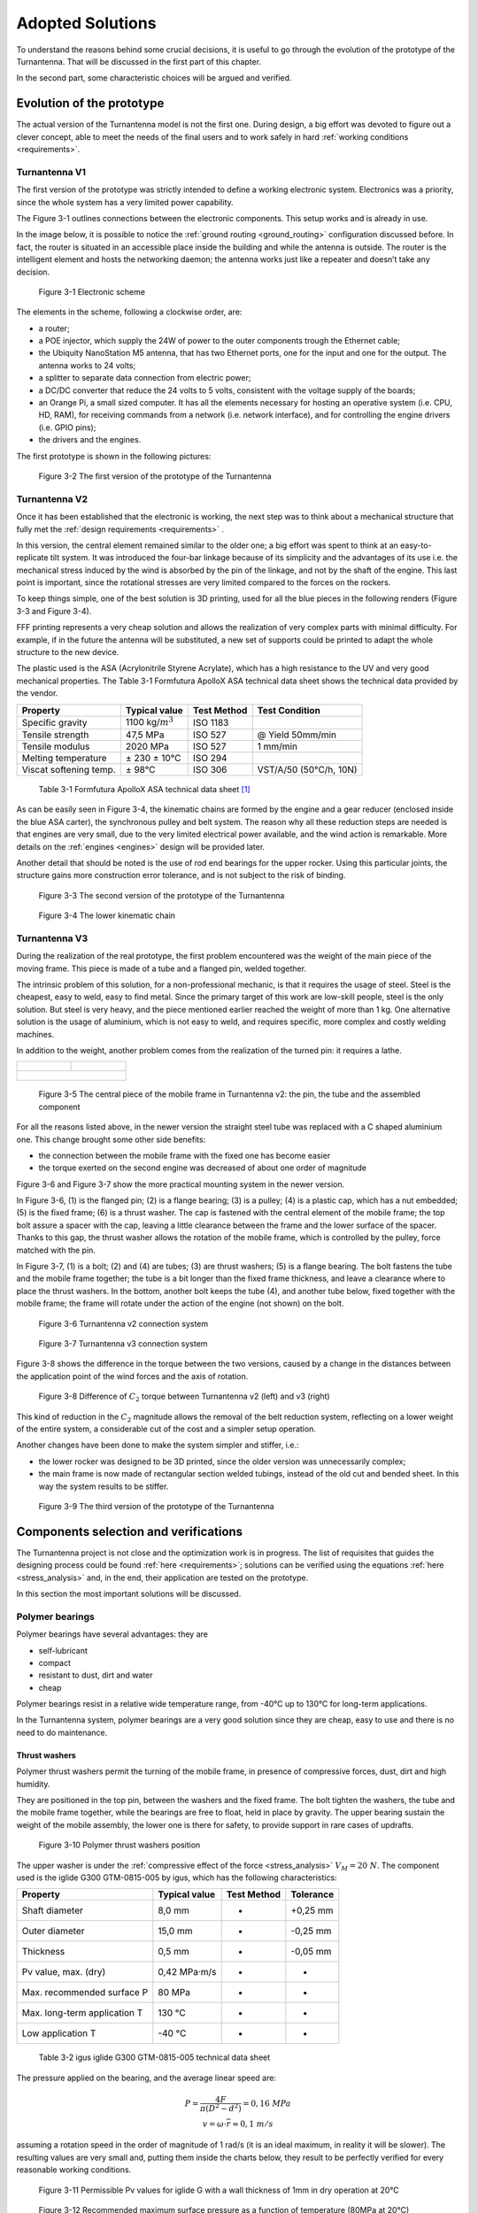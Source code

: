 .. _solutions:

=================
Adopted Solutions
=================

To understand the reasons behind some crucial decisions, it is useful to go through the evolution of the
prototype of the Turnantenna. That will be discussed in the first part of this chapter.

In the second part, some characteristic choices will be argued and verified.

##########################
Evolution of the prototype
##########################

The actual version of the Turnantenna model is not the first one. During design, a big effort was devoted to
figure out a clever concept, able to meet the needs of the final users and to work safely in hard :ref:`working
conditions <requirements>`.

**************
Turnantenna V1
**************

The first version of the prototype was strictly intended to define a working electronic system. Electronics
was a priority, since the whole system has a very limited power capability.

The Figure 3-1 outlines connections between the electronic components. This setup works and is already
in use.

In the image below, it is possible to notice the :ref:`ground routing <ground_routing>` configuration discussed before.
In fact, the router is situated in an accessible place inside the building and while the antenna is outside.
The router is the intelligent element and hosts the networking daemon; the antenna works just like a
repeater and doesn’t take any decision.

.. figure:: img/CHAPTER3/elec_scheme.png
   :alt: Representation of the electronic sheme

   Figure 3-1  Electronic scheme

The elements in the scheme, following a clockwise order, are:

* a router;

* a POE injector, which supply the 24W of power to the outer components trough the Ethernet cable;

* the Ubiquity NanoStation M5 antenna, that has two Ethernet ports, one for the input and one for the
  output. The antenna works to 24 volts;

* a splitter to separate data connection from electric power;

* a DC/DC converter that reduce the 24 volts to 5 volts, consistent with the voltage supply of the boards;

* an Orange Pi, a small sized computer. It has all the elements necessary for hosting an operative system
  (i.e. CPU, HD, RAM), for receiving commands from a network (i.e. network interface), and for controlling
  the engine drivers (i.e. GPIO pins);

* the drivers and the engines.

The first prototype is shown in the following pictures:

.. figure:: img/CHAPTER3/prot1.png
   :alt: Prototype V1

   Figure 3-2  The first version of the prototype of the Turnantenna

**************
Turnantenna V2
**************

Once it has been established that the electronic is working, the next step was to think about a mechanical
structure that fully met the :ref:`design requirements <requirements>` .

In this version, the central element remained similar to the older one; a big effort was spent to think at an
easy-to-replicate tilt system. It was introduced the four-bar linkage because of its simplicity and the
advantages of its use i.e. the mechanical stress induced by the wind is absorbed by the pin of the linkage,
and not by the shaft of the engine. This last point is important, since the rotational stresses are very limited
compared to the forces on the rockers.

To keep things simple, one of the best solution is 3D printing, used for all the blue pieces in the following
renders (Figure 3-3 and Figure 3-4).

FFF printing represents a very cheap solution and allows the realization of very complex parts with minimal
difficulty. For example, if in the future the antenna will be substituted, a new set of supports could be printed
to adapt the whole structure to the new device.

The plastic used is the ASA (Acrylonitrile Styrene Acrylate), which has a high resistance to the UV and very
good mechanical properties. The Table 3-1 Formfutura ApolloX ASA technical data sheet
shows the technical data provided by the vendor.

\

+-----------------------+--------------------+-------------+------------------------+
| Property              | Typical value      | Test Method | Test Condition         |
+=======================+====================+=============+========================+
| Specific gravity      |1100 kg/:math:`m^3` | ISO 1183    |                        |
+-----------------------+--------------------+-------------+------------------------+
| Tensile strength      | 47,5 MPa           | ISO 527     | @ Yield 50mm/min       |
+-----------------------+--------------------+-------------+------------------------+
| Tensile modulus       | 2020 MPa           | ISO 527     | 1 mm/min               |
+-----------------------+--------------------+-------------+------------------------+
| Melting temperature   | ± 230 ± 10°C       | ISO 294     |                        |
+-----------------------+--------------------+-------------+------------------------+
|Viscat softening temp. | ± 98°C             | ISO 306     | VST/A/50 (50°C/h, 10N) |
+-----------------------+--------------------+-------------+------------------------+

\

    Table 3-1  Formfutura ApolloX ASA technical data sheet [#f1]_

As can be easily seen in Figure 3-4, the kinematic chains are formed by the engine and a gear reducer
(enclosed inside the blue ASA carter), the synchronous pulley and belt system. The reason why all these
reduction steps are needed is that engines are very small, due to the very limited electrical power available,
and the wind action is remarkable. More details on the :ref:`engines <engines>` design will be provided later.

Another detail that should be noted is the use of rod end bearings for the upper rocker. Using this particular
joints, the structure gains more construction error tolerance, and is not subject to the risk of binding.

.. figure:: img/CHAPTER3/21.JPG
   :alt: Prototype V2

   Figure 3-3  The second version of the prototype of the Turnantenna

.. figure:: img/CHAPTER3/17.JPG
   :alt: Prototype V2 - detail

   Figure 3-4  The lower kinematic chain

.. _v3:

**************
Turnantenna V3
**************

During the realization of the real prototype, the first problem encountered was the weight of the main piece
of the moving frame. This piece is made of a tube and a flanged pin, welded together.

The intrinsic problem of this solution, for a non-professional mechanic, is that it requires the usage of steel.
Steel is the cheapest, easy to weld, easy to find metal. Since the primary target of this work are low-skill
people, steel is the only solution. But steel is very heavy, and the piece mentioned earlier reached the
weight of more than 1 kg. One alternative solution is the usage of aluminium, which is not easy to weld,
and requires specific, more complex and costly welding machines.

In addition to the weight, another problem comes from the realization of the turned pin: it requires a lathe.

+----------------------------------+-----------------------------------+
| .. figure:: img/CHAPTER3/pin.jpg | .. figure:: img/CHAPTER3/tube.jpg |
|    :alt:                         |    :alt:                          |
|    :width: 100%                  |    :width: 100%                   |
+----------------------------------+-----------------------------------+
| .. figure:: img/CHAPTER3/tube_pin.jpg                                |
|    :alt:                                                             |
|    :width: 100%                                                      |
+----------------------------------------------------------------------+

\

    Figure 3-5  The central piece of the mobile frame in Turnantenna v2: the pin, the tube and the assembled component

For all the reasons listed above, in the newer version the straight steel tube was replaced with a C shaped
aluminium one. This change brought some other side benefits:

* the connection between the mobile frame with the fixed one has become easier

* the torque exerted on the second engine was decreased of about one order of magnitude

Figure 3-6 and Figure 3-7 show the more practical mounting system in the newer version.

In Figure 3-6, (1) is the flanged pin; (2) is a flange bearing; (3) is a pulley; (4) is a plastic cap, which has a nut
embedded; (5) is the fixed frame; (6) is a thrust washer. The cap is fastened with the central element of the
mobile frame; the top bolt assure a spacer with the cap, leaving a little clearance between the frame and
the lower surface of the spacer. Thanks to this gap, the thrust washer allows the rotation of the mobile
frame, which is controlled by the pulley, force matched with the pin.

In Figure 3-7, (1) is a bolt; (2) and (4) are tubes; (3) are thrust washers; (5) is a flange bearing. The bolt fastens
the tube and the mobile frame together; the tube is a bit longer than the fixed frame thickness, and leave a
clearance where to place the thrust washers. In the bottom, another bolt keeps the tube (4), and another
tube below, fixed together with the mobile frame; the frame will rotate under the action of the engine (not
shown) on the bolt.

.. figure:: img/CHAPTER3/old_section.png
   :alt: Technical drawing of the Turnantenna V2

   Figure 3-6  Turnantenna v2 connection system

.. figure:: img/CHAPTER3/new_section.png
   :alt: Technical drawing of the Turnantenna V3

   Figure 3-7  Turnantenna v3 connection system

Figure 3-8 shows the difference in the torque between the two versions, caused by a change in the
distances between the application point of the wind forces and the axis of rotation.

.. figure:: img/CHAPTER3/comparison.png
   :alt: Comparison between the two versions: images and graphs

   Figure 3-8  Difference of :math:`C_2` torque between Turnantenna v2 (left) and v3 (right)

This kind of reduction in the :math:`C_2` magnitude allows the removal of the belt reduction system, reflecting on a
lower weight of the entire system, a considerable cut of the cost and a simpler setup operation.

Another changes have been done to make the system simpler and stiffer, i.e.:

* the lower rocker was designed to be 3D printed, since the older version was unnecessarily complex;

* the main frame is now made of rectangular section welded tubings, instead of the old cut and bended
  sheet. In this way the system results to be stiffer.

.. figure:: img/CHAPTER3/34.JPG
   :alt: Final render of the third version

   Figure 3-9  The third version of the prototype of the Turnantenna

######################################
Components selection and verifications
######################################

The Turnantenna project is not close and the optimization work is in progress. The
list of requisites that guides the designing process could be found :ref:`here <requirements>`; solutions can be
verified using the equations :ref:`here <stress_analysis>` and, in the end, their application are tested on the prototype.

In this section the most important solutions will be discussed.

****************
Polymer bearings
****************

Polymer bearings have several advantages: they are

* self-lubricant

* compact

* resistant to dust, dirt and water

* cheap

Polymer bearings resist in a relative wide temperature range, from -40°C up to 130°C for long-term
applications.

In the Turnantenna system, polymer bearings are a very good solution since they are cheap, easy to use
and there is no need to do maintenance.

Thrust washers
==============

Polymer thrust washers permit the turning of the mobile frame, in presence of compressive forces, dust,
dirt and high humidity.

They are positioned in the top pin, between the washers and the fixed frame. The bolt tighten the washers,
the tube and the mobile frame together, while the bearings are free to float, held in place by gravity. The
upper bearing sustain the weight of the mobile assembly, the lower one is there for safety, to provide support
in rare cases of updrafts.

.. figure:: img/CHAPTER3/thrust_washers.png
   :alt: Pictures and technical schemes

   Figure 3-10  Polymer thrust washers position

The upper washer is under the :ref:`compressive effect of the force <stress_analysis>` :math:`V_M = 20\ N`. The
component used is the iglide G300 GTM-0815-005 by igus, which has the following characteristics:

\

+------------------------------+-------------------+-------------+-----------+
| Property                     | Typical value     | Test Method | Tolerance |
+==============================+===================+=============+===========+
| Shaft diameter               | 8,0 mm            | -           | +0,25 mm  |
+------------------------------+-------------------+-------------+-----------+
| Outer diameter               | 15,0 mm           | -           | -0,25 mm  |
+------------------------------+-------------------+-------------+-----------+
| Thickness                    | 0,5 mm            | -           | -0,05 mm  |
+------------------------------+-------------------+-------------+-----------+
| Pv value, max. (dry)         | 0,42 MPa·m/s      | -           | -         |
+------------------------------+-------------------+-------------+-----------+
| Max. recommended surface P   | 80 MPa            | -           | -         |
+------------------------------+-------------------+-------------+-----------+
| Max. long-term application T | 130 °C            | -           | -         |
+------------------------------+-------------------+-------------+-----------+
| Low application T            | -40 °C            | -           | -         |
+------------------------------+-------------------+-------------+-----------+

\

    Table 3-2  igus iglide G300 GTM-0815-005 technical data sheet

The pressure applied on the bearing, and the average linear speed are:

.. math::

    \begin{array}{c}
    P = \frac {4F} {\pi (D^2 - d^2)} = 0,16\ MPa \\
    v = \omega \cdot \overline{r} \approx 0,1\ m/s
    \end{array}

assuming a rotation speed in the order of magnitude of 1 rad/s (it is an ideal maximum, in reality it will be
slower). The resulting values are very small and, putting them inside the charts below, they result to be
perfectly verified for every reasonable working conditions.

.. figure:: img/CHAPTER3/pv.png
   :alt: Pressure times speed diagram

   Figure 3-11  Permissible Pv values for iglide G with a wall thickness of 1mm in dry operation at 20°C

.. figure:: img/CHAPTER3/max_pressure.png
   :alt: Max load per temperature diagram

   Figure 3-12  Recommended maximum surface pressure as a function of temperature (80MPa at 20°C)

Sleeve bearings with flange
===========================

This kind of bearings are used for all the four-bar linkage pins. Pins are made of threated rod M5. The force
exerted on the pin is diffused by a tube with the internal diameter of 5 mm, which also works as spacer
between the rockers.

The safety nuts are tightened on to the rockers, kept in position by the tube. Sleeve bearings are assembled
on the central piece (the antenna support in Figure 3-13) with interference. The whole width of the central
element is a bit shorter than the tube. In this manner, when rockers are fastened together with the tube, the
central element can freely rotate on it, because no pressure is exerted on its sides.

Washers help to diffuse the pressure between the elements.

.. figure:: img/CHAPTER3/sleeve_bear.png
   :alt: Pictures and technical schemes

   Figure 3-13  Polymer sleeve bearing positions

As seen :ref:`before <internal stress>`, the most critical element is the beam 3 when β = 0 and θ = −6°. In this situation,
the pin between the lower rocker and the mobile frame is under the combined effect of the following forces:

* :math:`T = 10\ N`

* :math:`N = 5\ N`

* :math:`M_f = 4,9\ Nm`

* :math:`M_t = 2,1\ Nm`

Considering forces exerted by the wind on the beam 3, they have the directions represented in Figure 3-14.
:math:`T` and :math:`M_t` have the same direction of the rocker (δ angle), :math:`N` and :math:`M_f` are perpendicular to it.

.. figure:: img/CHAPTER3/force_sleeve.png
   :alt: Forces representation

   Figure 3-14  Force analysis on sleeve bearings

In Figure 3-15 there is the scheme adopted to evaluate the effect of the forces on the bearings: a force, or moment,
can be deemed equivalent to a pressure applied on to the contact surface. To simplify, pressures are considered uniforms.
Therefore, a local resultant force acting in the middle is equivalent to those pressures.

.. figure:: img/CHAPTER3/force2_sleeve.png
   :alt: Forces representation

   Figure 3-15  Force analysis on sleeve bearings

Bearings position is defined by the central element, which has a width of 28 mm, and correspond to the
distance between the inwards surfaces of the flanges. Sleeve bearings are 5 mm long. The distance
between the application points of the forces is:

.. math::

    L = \frac l 2 + w + \frac l 2 = 33\ mm

now :math:`F_1’` and :math:`F_2’` can be found with:

.. math::

    F_1' = F_2' = \frac M L

forces that compose :math:`M_t` act in the same direction of :math:`T` ; :math:`N` is related to :math:`M_f` instead.
:math:`R_1` and :math:`R_2` are the resulting forces in the two directions:

.. math::

    \begin{array}{c}
    R_1 = T \pm \frac {M_t} L = 10\ N \pm \frac {2500\ Nmm} {33 mm} \\
    R_2 = N \pm \frac {M_f} L = 5\ N \pm \frac {7700\ Nmm} {33 mm}
    \end{array}

The ± symbol represent the fact that one bearing will be stressed by the combination of the two effects,
while the other bearing (the parallel one located on the same axis) will bear the difference between the
effects.

:math:`R_1` and :math:`R_2` are mutually perpendicular and, in the worst case, their sum is:

.. math::

    R_{tot} = \sqrt{R_1^2 + R_2^2} = 253\ N

Since the bearing inner diameter is 6mm, and it length was specified above:

.. math::

    P = \frac {R_{tot}} {l \cdot d} = 8,4\ MPa

The bearing chosen is the iglidur R A180, and the following table summarise its characteristics:

\

+------------------------------+-------------------+-------------+-----------+
| Property                     | Typical value     | Test Method | Tolerance |
+==============================+===================+=============+===========+
| Shaft diameter               | 6,0 mm            | -           | E10       |
+------------------------------+-------------------+-------------+-----------+
| Outer diameter               | 8,0 mm            | -           | H7        |
+------------------------------+-------------------+-------------+-----------+
| Thickness                    | 1 mm              | -           | -         |
+------------------------------+-------------------+-------------+-----------+
| Pv value, max. (dry)         | 0,31 MPa·m/s      | -           | -         |
+------------------------------+-------------------+-------------+-----------+
| Max. recommended surface P   | 28 MPa            | -           | -         |
+------------------------------+-------------------+-------------+-----------+
| Max. long-term application T | 90 °C             | -           | -         |
+------------------------------+-------------------+-------------+-----------+
| Low application T            | -50 °C            | -           | -         |
+------------------------------+-------------------+-------------+-----------+

\

    Table 3-3  igus iglide A180 A180FM-0608-06 technical data sheet

The low pressure and the speed comparable with the one calculated for the thrust washers in the previous
section, guarantee the good working conditions of the sleeve bearings with flange in all the reasonable
conditions considered in this work.

.. figure:: img/CHAPTER3/pv_flanged.png
   :alt: Pressure times speed diagram

   Figure 3-16  Permissible Pv values for iglide A180 with a wall thickness of 1mm in dry operation at 20°C

.. figure:: img/CHAPTER3/max_pressure_flanged.png
   :alt: Max load per temperature diagram

   Figure 3-17  Recommended maximum surface pressure as a function of temperature (28MPa at 20°C)

Articulated heads
=================

The upper rockers of the four-bar linkage are made of two of those particular elements, jointed together by
a piece of threated rod M5 (Figure 3-18). The assembly of the articulated heads with the pin is shown in
Figure 3-13; in this case, the threated pin is in direct contact with the metal sleeve of the rod end.

Articulated heads have been chosen to avoid the binding of the system. According with the hypothesis that
the Turnantenna could be built by unexperienced people, the probability of make machining errors is very
high. If all the four linkage axis are not perfectly aligned, the system do not work properly. The adoption of
spherical joints, instead, provides a high error tolerance.

According to the stress analysis, on these components is applied just one force: it is parallel to the rocker
direction, and its magnitude is pair to 140N when θ = −6° and β = 90° (frontal wind). This means that the
resulting force exerted on a single head is 70N.

.. figure:: img/CHAPTER3/articul_heads.png
   :alt: Pressure times speed diagram

   Figure 3-18  Picture and render

The articulated head has the following characteristics:

\

+-----------------------------------+---------------+-------------+-----------+
| Property                          | Typical value | Test Method | Tolerance |
+===================================+===============+=============+===========+
| Shaft diameter                    | 5,0 mm        | -           | -         |
+-----------------------------------+---------------+-------------+-----------+
| Thread                            | M5            | -           | -         |
+-----------------------------------+---------------+-------------+-----------+
| Max pivot angle                   | 30°           | -           | -         |
+-----------------------------------+---------------+-------------+-----------+
| Max. static tensile strength      | 500 N         | -           | -         |
+-----------------------------------+---------------+-------------+-----------+
| Max. radial load                  | 125 N         | -           | -         |
+-----------------------------------+---------------+-------------+-----------+
| Max. torque strength through ball | 12 Nm         | -           | -         |
+-----------------------------------+---------------+-------------+-----------+

\

    Table 3-4  igus igubal KBRM-05 MH technical data sheet

In all the cases, the force exerted is low enough to make the system work with a high safe margin.

Flange bearings
===============

The upper revolute joint of the mobile frame is made with a pin and two thrust washers. The lower joint,
instead, is a flange bearing, and this choice has been done for many reasons:

* it keeps the structure isostatic

* it amplifies construction and machining errors tolerance, also thanks to the oblong holes

* helps during assembly: one time the lower pin and the central body of the mobile frame are mounted
  together, they can tilt; the insertion and the extraction of the element in place become much more easier
  and do not require the disassembly of the component

The flange pin is showed in the next figure. The section is extracted from Figure 3-7

.. figure:: img/CHAPTER3/flange.png
   :alt: Pictures and technical schemes

   Figure 3-19  Flange bearing position

The worst case scenario for this component is when the wind blows from the front. In that situation, it has
to bear a horizontal force of 80N.

\

+----------------------------+---------------+-------------+-----------+
| Property                   | Typical value | Test Method | Tolerance |
+============================+===============+=============+===========+
| Shaft diameter             | 8,0 mm        | -           | -         |
+----------------------------+---------------+-------------+-----------+
| Length                     | 44,2 mm       | -           | -         |
+----------------------------+---------------+-------------+-----------+
| Oblong hole d x l          | 4,3 x 6,5 mm  | -           | -         |
+----------------------------+---------------+-------------+-----------+
| Max pivot angle            | 25°           | -           | -         |
+----------------------------+---------------+-------------+-----------+
| Max. permitted axial load  | 350 N         | -           | -         |
+----------------------------+---------------+-------------+-----------+
| Max. permitted radial load | 550 N         | -           | -         |
+----------------------------+---------------+-------------+-----------+

\

    Table 3-5  igus igubal EFOM-08 technical data sheet

Again, the maximum load permitted long term is a grade of magnitude higher than the maximum force, and
the EFOM-06 could be enough. The EFOM-06 is smaller, and its shaft diameter is 5mm, perfect to fit with
a M5 rod end, like the previous bearings. EFOM-08 needs a new rod instead, and this choice is not the
best, from a practical point of view.

.. _engines:

***************
Stepper Engines
***************

The choice of how to move the Turnantenna was not so simple. The market offer a wide range of engines,
of different types, but stepper motors was rated as the best choice.

Stepper engines has a bad electrical efficiency, but are accurate in the movement, since they move one
step at time; they are brushless and have a long lifetime. But the key advantage of those motors is a
consequence of the permanent magnets they have inside. Even when the engine is not powered, there is
a residual torque exerted by the engine. The implications of this characteristic will be clear next.

To summarise what wrote before, the engines have to respect the following conditions:

* the overall power consumption for both the engines must be lower than 7W

* max torque exerted by the wind are :math:`C_1 = 3,5\ Nm` for the horizontal axis, and :math:`C_2 = 0,9\ Nm` for
  the vertical axis.

Engines
=======

The limited power source do not allow to use one engine alone. A reducer is needed to amplify the small
torque and bear the wind load.

The engine of choice, for both the cases, is the McLennan 26M048B-1U, which has the following
characteristics:

\

+------------------------------------+---------------+-------------+-----------+
| Property                           | Typical value | Test Method | Tolerance |
+====================================+===============+=============+===========+
| Typology                           | Unipolar      | -           | -         |
+------------------------------------+---------------+-------------+-----------+
| Holding torque (engine stationary) | 0,009 Nm      | -           | -         |
+------------------------------------+---------------+-------------+-----------+
| Tension                            | 5 V           | -           | -         |
+------------------------------------+---------------+-------------+-----------+
| Current                            | 250 mA        | -           | -         |
+------------------------------------+---------------+-------------+-----------+
| Step angle                         | 7,5°          | -           | -         |
+------------------------------------+---------------+-------------+-----------+
| Steps per revolution               | 48            | -           | -         |
+------------------------------------+---------------+-------------+-----------+

\

    Table 3-6  McLennan 26M048B-1U technical data sheet [#f2]_

The power consumption is approximately the twice the product between voltage and tension (because there
are two coils powered at a time), that results to be 2,5 W per motor. Two of those engines leave enough
energy to manage possible power peaks, and to expand the Turnantenna with some other device (e.g.
passive sensors, other kind of antennas like radio or LoRa, ecc.).

.. figure:: img/CHAPTER3/engine.png
   :alt: Picture of the engine

   Figure 3-20  McLennan 26M048B-1U

The torque exerted by the engine changes with the speed of rotation. The operation diagram below shows
how the motor behaves in a range of different rotational speeds.

.. figure:: img/CHAPTER3/engine_diagram.png
   :alt: Picture of the engine

   Figure 3-21  Operation diagram of McLennan 26M048B-1U

where 1 PPS (Pulse per Second) is equivalent to 60s/48steps = 1,25 rpm.

Having the characteristics of the engines, the next step will be choosing the gear reducers.

**Reducer 1**
-------------

The first reducer is one of the most critical elements of the entire Turnantenna system. To provide a correct
torque at the end of the kinematic chain, the reduction ratio has to be more than

.. math::

    \tau = \frac {3,5\ Nm} {0,009\ Nm} = 389

In addition to this, the reducer will obviously bear the external torque without breaking and, hopefully, in
case of overload, it has to be sufficiently tough to resist and allow the loss of step by the engine.

A reducer that satisfy all these requirements is the Crouzet 81037005, which has the following
characteristics:

\

+--------------+---------------+-------------+-----------+
| Property     | Typical value | Test Method | Tolerance |
+==============+===============+=============+===========+
| Output ratio | 500:1         | -           | -         |
+--------------+---------------+-------------+-----------+
| Max torque   | 5 Nm          | -           | -         |
+--------------+---------------+-------------+-----------+

\

    Table 3-7  Crouzet 81037005 technical data sheet

When the wind blows at the maximum speed (37,5 m/s), the resulting torque of the gear reducer will be:

.. math::

    T = 0,009 \cdot 500 = 4,5\ Nm > C_1 = 3,5\ Nm

This value is enough to keep the antenna in position. Moreover, if a gust of wind overloads the antenna,
exerting a torque greater than 3,5 Nm, the engine will lose steps, and lose the orientation, but the gear
reducer will be safe and will not burst.

.. figure:: img/CHAPTER3/engine1_position.png
   :alt: Technical drawing

   Figure 3-22  Engine and first reducer mounting representation

The only problem of this reducer, is its cost that is excessive related to the rest of the system. This is why
in future a different system will be studied to optimise the costs and the performances.

The engine is mounted on the reducer, which is fixed to the mobile frame through a 3D printed bracket. The
torque is transmitted by a synchronous belt to the lower rocker.

**Reducer 2**
-------------

The second engine is far less problematic than the first one. The change of the shape from the version 2
to the 3 overturned the situation for this component (see :ref:`Turnantenna V3 <v3>`).

The minimum ratio value is

.. math::

    \tau = \frac {0,9\ Nm} {0,009\ Nm} = 100

The choice is between two reducers which cost the same, but different ratios. One has 100, the second
200. Since the rotational speed is not important in this case, the choice has gone to the second one
because, at the same price, the maximum torque is doubled and a certain safe margin helps in case of
future upgrades.

\

+--------------+---------------+-------------+-----------+
| Property     | Typical value | Test Method | Tolerance |
+==============+===============+=============+===========+
| Output ratio | 200:1         | -           | -         |
+--------------+---------------+-------------+-----------+
| Max torque   | 1,8 Nm        | -           | -         |
+--------------+---------------+-------------+-----------+

\

    Table 3-8  Trident Engineering GS38.0200 technical data sheet

.. math::

    T = 0,009 \cdot 200 = 1,8\ Nm > C_2 = 0,9\ Nm

that is equal to the construction limit. It is not positive at all, since the reducer may be damaged. The best
solution would be to have a gear ratio in the middle between 100 and 200. However, if the torque reaches
this value, the wind must blows much faster than the worst cases considered in this work.

The second gear motor is mounted below the frame, fixed to the electronic box. To make the engine works
correctly, it needs to be perfectly aligned with the axis of rotation but, since a number of construction errors
are possible during the process, a few tricky solutions were needed.

.. figure:: img/CHAPTER3/engine2_position.png
   :alt: Technical drawings

   Figure 3-23  Engine and second reducer mounting representation

The fixed frame (1) host the electronic box (2), which supports the engine assembly (5)+(6) through its
brackets (3). These last are 3D printed with ASA, a flexible plastic, in order to absorb inflections and small
displacements of the motor due to a misalignment of the axis, and are mounted with two self-drilling screws.
The axial joint (7) tolerate parallelism errors between axes, and connect the gear reducer shaft with the
threated rod (8) with two elastic pins. The spacer (9) fix the distance between the top of the joint and the
bottom of the mobile frame; it is a tube with the same diameter of the flange bearing (10). On top, the rod is
tightened by a prevailing torque nut (11).

** Notes **
-----------

The big advantage of having a motor with a residual torque, like steppers, become clear when so reducers
have this kind of indexes. A one thousand Nm torque on the engine shaft becomes few tenths on the
antenna. There are a lot of situations where the engine can bear the wind force, without being powered
ON.

In this prototype, engines are mounted directly on the structure. In future, obviously, they will be put inside
a waterproof enclosure.

As said above, for the moment the design process is not finished, and many radical changes will be
evaluated in order to make the system more accurate and tough. Engines that are good for this version
could be overestimated for further upgraded ones.

----------------------------

.. [#f1] Formfutura VOF, “Technical Data sheet, Product name: ApolloX, Date of issue: 22 April 2016, Version: v1”, www.formfutura.com
.. [#f2] igus, 2018, shop online: www.igus.com
